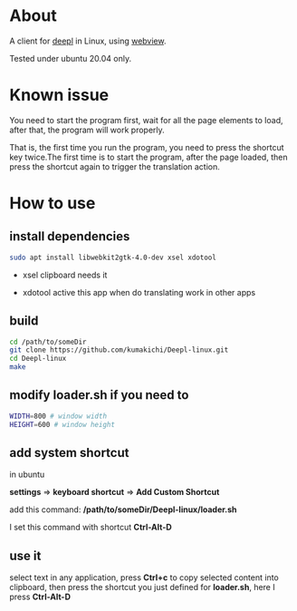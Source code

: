 * About
  A client for [[https://www.deepl.com/translator][deepl]] in Linux, using [[https://github.com/zserge/webview][webview]].

  Tested under ubuntu 20.04 only.

  [[./demo.png]]

* Known issue

  You need to start the program first, wait for all the page elements to load, after that, the program will work properly.

  That is, the first time you run the program, you need to press the shortcut key twice.The first time is to start the program, after the page loaded, then press the shortcut again to trigger the translation action.

* How to use

** install dependencies

   #+BEGIN_SRC sh
     sudo apt install libwebkit2gtk-4.0-dev xsel xdotool
   #+END_SRC

+ xsel
  clipboard needs it

+ xdotool
  active this app when do translating work in other apps

** build
   #+BEGIN_SRC sh
     cd /path/to/someDir
     git clone https://github.com/kumakichi/Deepl-linux.git
     cd Deepl-linux
     make
   #+END_SRC

** modify loader.sh if you need to

   #+BEGIN_SRC sh
     WIDTH=800 # window width
     HEIGHT=600 # window height
   #+END_SRC

** add system shortcut

   in ubuntu

   *settings* => *keyboard shortcut* => *Add Custom Shortcut*

   add this command: */path/to/someDir/Deepl-linux/loader.sh*
   
   I set this command with shortcut *Ctrl-Alt-D*

** use it

   select text in any application, press *Ctrl+c* to copy selected content into clipboard, then press the shortcut you just defined for *loader.sh*, here I press *Ctrl-Alt-D*
